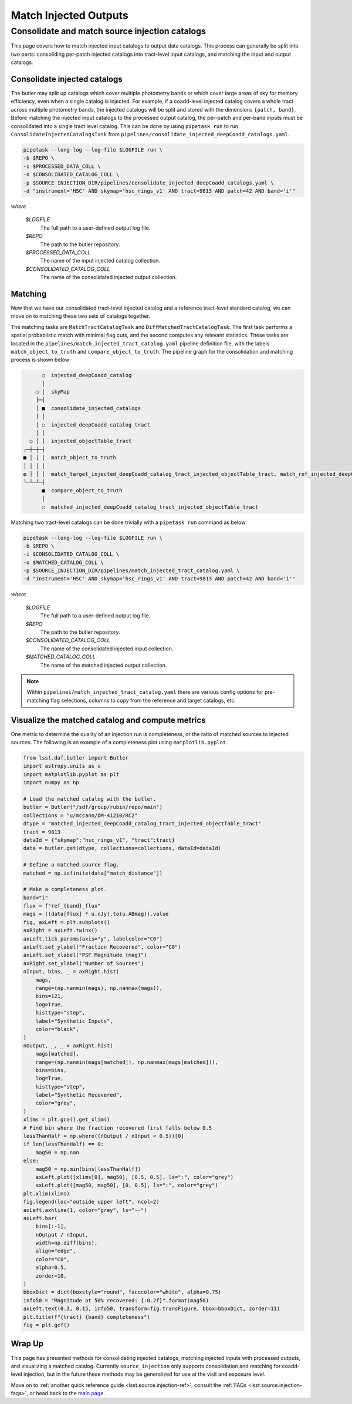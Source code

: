 .. _lsst.source.injection-ref-match:

========================
 Match Injected Outputs
========================

-------------------------------------------------
 Consolidate and match source injection catalogs
-------------------------------------------------

This page covers how to match injected input catalogs to output data catalogs.
This process can generally be split into two parts: consoliding per-patch injected catalogs into tract-level input catalogs, and matching the input and output catalogs.

Consolidate injected catalogs
=============================

The butler may split up catalogs which cover multiple photometry bands or which cover large areas of sky for memory efficiency, even when a single catalog is injected.
For example, if a coadd-level injected catalog covers a whole tract across multiple photometry bands, the injected catalogs will be split and stored with the dimensions ``{patch, band}``.
Before matching the injected input catalogs to the processed output catalog, the per-patch and per-band inputs must be consolidated into a single tract level catalog.
This can be done by using ``pipetask run`` to run ``ConsolidateInjectedCatalogsTask`` from ``pipelines/consolidate_injected_deepCoadd_catalogs.yaml``.

.. code::

    pipetask --long-log --log-file $LOGFILE run \
    -b $REPO \
    -i $PROCESSED_DATA_COLL \
    -o $CONSOLIDATED_CATALOG_COLL \
    -p $SOURCE_INJECTION_DIR/pipelines/consolidate_injected_deepCoadd_catalogs.yaml \
    -d "instrument='HSC' AND skymap='hsc_rings_v1' AND tract=9813 AND patch=42 AND band='i'"

*where*

    `$LOGFILE`
        The full path to a user-defined output log file.

    `$REPO`
        The path to the butler repository.

    `$PROCESSED_DATA_COLL`
        The name of the input injected catalog collection.

    `$CONSOLIDATED_CATALOG_COLL`
        The name of the consolidated injected output collection.


Matching
========

Now that we have our consolidated tract-level injected catalog and a reference tract-level standard catalog, we can move on to matching these two sets of catalogs together.

The matching tasks are ``MatchTractCatalogTask`` and ``DiffMatchedTractCatalogTask``.
The first task performs a spatial probablistic match with minimal flag cuts, and the second computes any relevant statistics.
These tasks are located in the ``pipelines/match_injected_tract_catalog.yaml`` pipeline definition file, with the labels ``match_object_to_truth`` and ``compare_object_to_truth``.
The pipeline graph for the consolidation and matching process is shown below:

.. code::

        ○  injected_deepCoadd_catalog
        │
      ○ │  skyMap
      ├─┤
      │ ■  consolidate_injected_catalogs
      │ │
      │ ○  injected_deepCoadd_catalog_tract
      │ │
    ○ │ │  injected_objectTable_tract
  ╭─┼─┼─┤
  ■ │ │ │  match_object_to_truth
  │ │ │ │
  ◍ │ │ │  match_target_injected_deepCoadd_catalog_tract_injected_objectTable_tract, match_ref_injected_deepCoadd_catalog_tract_injected_objectTable_tract
  ╰─┴─┴─┤
        ■  compare_object_to_truth
        │
        ○  matched_injected_deepCoadd_catalog_tract_injected_objectTable_tract

Matching two tract-level catalogs can be done trivially with a ``pipetask run`` command as below:

.. code::

    pipetask --long-log --log-file $LOGFILE run \
    -b $REPO \
    -i $CONSOLIDATED_CATALOG_COLL \
    -o $MATCHED_CATALOG_COLL \
    -p $SOURCE_INJECTION_DIR/pipelines/match_injected_tract_catalog.yaml \
    -d "instrument='HSC' AND skymap='hsc_rings_v1' AND tract=9813 AND patch=42 AND band='i'"

*where*

    `$LOGFILE`
        The full path to a user-defined output log file.

    `$REPO`
        The path to the butler repository.

    `$CONSOLIDATED_CATALOG_COLL`
        The name of the consolidated injected input collection.

    `$MATCHED_CATALOG_COLL`
        The name of the matched injected output collection.

.. note::

    Within ``pipelines/match_injected_tract_catalog.yaml`` there are various config options for pre-matching flag selections, columns to copy from the reference and target catalogs, etc.

Visualize the matched catalog and compute metrics
=================================================

One metric to determine the quality of an injection run is completeness, or the ratio of matched sources to injected sources.
The following is an example of a completeness plot using ``matplotlib.pyplot``.

.. code-block:: python

    from lsst.daf.butler import Butler
    import astropy.units as u
    import matplotlib.pyplot as plt
    import numpy as np

    # Load the matched catalog with the butler.
    butler = Butler("/sdf/group/rubin/repo/main")
    collections = "u/mccann/DM-41210/RC2"
    dtype = "matched_injected_deepCoadd_catalog_tract_injected_objectTable_tract"
    tract = 9813
    dataId = {"skymap":"hsc_rings_v1", "tract":tract}
    data = butler.get(dtype, collections=collections, dataId=dataId)

    # Define a matched source flag.
    matched = np.isfinite(data["match_distance"])

    # Make a completeness plot.
    band="i"
    flux = f"ref_{band}_flux"
    mags = ((data[flux] * u.nJy).to(u.ABmag)).value
    fig, axLeft = plt.subplots()
    axRight = axLeft.twinx()
    axLeft.tick_params(axis="y", labelcolor="C0")
    axLeft.set_ylabel("Fraction Recovered", color="C0")
    axLeft.set_xlabel("PSF Magnitude (mag)")
    axRight.set_ylabel("Number of Sources")
    nInput, bins, _ = axRight.hist(
        mags,
        range=(np.nanmin(mags), np.nanmax(mags)),
        bins=121,
        log=True,
        histtype="step",
        label="Synthetic Inputs",
        color="black",
    )
    nOutput, _, _ = axRight.hist(
        mags[matched],
        range=(np.nanmin(mags[matched]), np.nanmax(mags[matched])),
        bins=bins,
        log=True,
        histtype="step",
        label="Synthetic Recovered",
        color="grey",
    )
    xlims = plt.gca().get_xlim()
    # Find bin where the fraction recovered first falls below 0.5
    lessThanHalf = np.where((nOutput / nInput < 0.5))[0]
    if len(lessThanHalf) == 0:
        mag50 = np.nan
    else:
        mag50 = np.min(bins[lessThanHalf])
        axLeft.plot([xlims[0], mag50], [0.5, 0.5], ls=":", color="grey")
        axLeft.plot([mag50, mag50], [0, 0.5], ls=":", color="grey")
    plt.xlim(xlims)
    fig.legend(loc="outside upper left", ncol=2)
    axLeft.axhline(1, color="grey", ls="--")
    axLeft.bar(
        bins[:-1],
        nOutput / nInput,
        width=np.diff(bins),
        align="edge",
        color="C0",
        alpha=0.5,
        zorder=10,
    )
    bboxDict = dict(boxstyle="round", facecolor="white", alpha=0.75)
    info50 = "Magnitude at 50% recovered: {:0.2f}".format(mag50)
    axLeft.text(0.3, 0.15, info50, transform=fig.transFigure, bbox=bboxDict, zorder=11)
    plt.title(f"{tract} {band} completeness")
    fig = plt.gcf()

.. figure:: ../_assets/t9813bi_completeness.png
    :name: t9813bi_completeness
    :alt: Completeness for coadd-level matched injected catalog (``matched_injected_deepCoadd_catalog_tract_injected_objectTable_tract``) for HSC tract 9813, ``i`` band, visualized using `matplotlib.pyplot`.
    :align: center
    :width: 100%

    ..

Wrap Up
=======

This page has presented methods for consolidating injected catalogs, matching injected inputs with processed outputs, and visualizing a matched catalog.
Currently ``source_injection`` only supports consolidation and matching for coadd-level injection, but in the future these methods may be generalized for use at the visit and exposure level.

Move on to :ref:`another quick reference guide <lsst.source.injection-ref>`, consult the :ref:`FAQs <lsst.source.injection-faqs>`, or head back to the `main page <..>`_.
